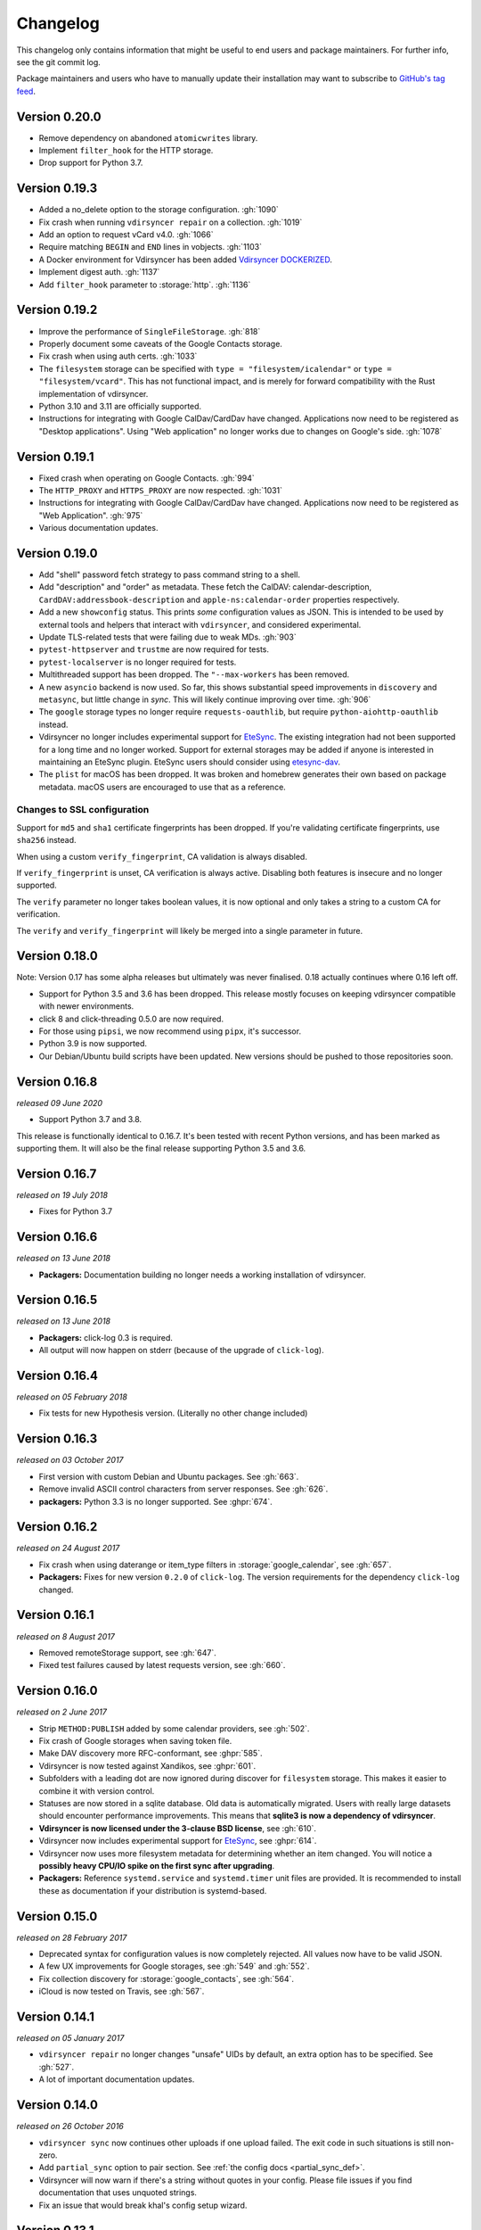 =========
Changelog
=========

This changelog only contains information that might be useful to end users and
package maintainers. For further info, see the git commit log.

Package maintainers and users who have to manually update their installation
may want to subscribe to `GitHub's tag feed
<https://github.com/pimutils/vdirsyncer/tags.atom>`_.

Version 0.20.0
==============

- Remove dependency on abandoned ``atomicwrites`` library.
- Implement ``filter_hook`` for the HTTP storage.
- Drop support for Python 3.7.

Version 0.19.3
==============

- Added a no_delete option to the storage configuration. :gh:`1090`
- Fix crash when running ``vdirsyncer repair`` on a collection. :gh:`1019`
- Add an option to request vCard v4.0.  :gh:`1066`
- Require matching ``BEGIN`` and ``END`` lines in vobjects. :gh:`1103`
- A Docker environment for Vdirsyncer has been added `Vdirsyncer DOCKERIZED <https://github.com/Bleala/Vdirsyncer-DOCKERIZED>`_.
- Implement digest auth. :gh:`1137`
- Add ``filter_hook`` parameter to :storage:`http`. :gh:`1136`

Version 0.19.2
==============

- Improve the performance of ``SingleFileStorage``. :gh:`818`
- Properly document some caveats of the Google Contacts storage.
- Fix crash when using auth certs. :gh:`1033`
- The ``filesystem`` storage can be specified with ``type =
  "filesystem/icalendar"`` or ``type = "filesystem/vcard"``. This has not
  functional impact, and is merely for forward compatibility with the Rust
  implementation of vdirsyncer.
- Python 3.10 and 3.11 are officially supported.
- Instructions for integrating with Google CalDav/CardDav have changed.
  Applications now need to be registered as "Desktop applications". Using "Web
  application" no longer works due to changes on Google's side. :gh:`1078`

Version 0.19.1
==============

- Fixed crash when operating on Google Contacts. :gh:`994`
- The ``HTTP_PROXY`` and ``HTTPS_PROXY`` are now respected. :gh:`1031`
- Instructions for integrating with Google CalDav/CardDav have changed.
  Applications now need to be registered as "Web Application". :gh:`975`
- Various documentation updates.

Version 0.19.0
==============

- Add "shell" password fetch strategy to pass command string to a shell.
- Add "description" and "order" as metadata.  These fetch the CalDAV:
  calendar-description, ``CardDAV:addressbook-description`` and
  ``apple-ns:calendar-order`` properties respectively.
- Add a new ``showconfig`` status. This prints *some* configuration values as
  JSON. This is intended to be used by external tools and helpers that interact
  with ``vdirsyncer``, and considered experimental.
- Update TLS-related tests that were failing due to weak MDs. :gh:`903`
- ``pytest-httpserver`` and ``trustme`` are now required for tests.
- ``pytest-localserver`` is no longer required for tests.
- Multithreaded support has been dropped. The ``"--max-workers`` has been removed.
- A new ``asyncio`` backend is now used. So far, this shows substantial speed
  improvements in ``discovery`` and ``metasync``, but little change in `sync`.
  This will likely continue improving over time. :gh:`906`
- The ``google`` storage types no longer require ``requests-oauthlib``, but
  require ``python-aiohttp-oauthlib`` instead.
- Vdirsyncer no longer includes experimental support for `EteSync
  <https://www.etesync.com/>`_. The existing integration had not been supported
  for a long time and no longer worked. Support for external storages may be
  added if anyone is interested in maintaining an EteSync plugin. EteSync
  users should consider using `etesync-dav`_.
- The ``plist`` for macOS has been dropped. It was broken and homebrew
  generates their own based on package metadata. macOS users are encouraged to
  use that as a reference.

.. _etesync-dav: https://github.com/etesync/etesync-dav

Changes to SSL configuration
----------------------------

Support for ``md5`` and ``sha1`` certificate fingerprints has been dropped. If
you're validating certificate fingerprints, use ``sha256`` instead.

When using a custom ``verify_fingerprint``, CA validation is always disabled.

If ``verify_fingerprint`` is unset, CA verification is always active. Disabling
both features is insecure and no longer supported.

The ``verify`` parameter no longer takes boolean values, it is now optional and
only takes a string to a custom CA for verification.

The ``verify`` and ``verify_fingerprint`` will likely be merged into a single
parameter in future.

Version 0.18.0
==============

Note: Version 0.17 has some alpha releases but ultimately was never finalised.
0.18 actually continues where 0.16 left off.

- Support for Python 3.5 and 3.6 has been dropped. This release mostly focuses
  on keeping vdirsyncer compatible with newer environments.
- click 8 and click-threading 0.5.0 are now required.
- For those using ``pipsi``, we now recommend using ``pipx``, it's successor.
- Python 3.9 is now supported.
- Our Debian/Ubuntu build scripts have been updated. New versions should be
  pushed to those repositories soon.

Version 0.16.8
==============

*released 09 June 2020*

- Support Python 3.7 and 3.8.

This release is functionally identical to 0.16.7.
It's been tested with recent Python versions, and has been marked as supporting
them. It will also be the final release supporting Python 3.5 and 3.6.

Version 0.16.7
==============

*released on 19 July 2018*

- Fixes for Python 3.7

Version 0.16.6
==============

*released on 13 June 2018*

- **Packagers:** Documentation building no longer needs a working installation
  of vdirsyncer.

Version 0.16.5
==============

*released on 13 June 2018*

- **Packagers:** click-log 0.3 is required.
- All output will now happen on stderr (because of the upgrade of ``click-log``).

Version 0.16.4
==============

*released on 05 February 2018*

- Fix tests for new Hypothesis version. (Literally no other change included)

Version 0.16.3
==============

*released on 03 October 2017*

- First version with custom Debian and Ubuntu packages. See :gh:`663`.
- Remove invalid ASCII control characters from server responses. See :gh:`626`.
- **packagers:** Python 3.3 is no longer supported. See :ghpr:`674`.

Version 0.16.2
==============

*released on 24 August 2017*

- Fix crash when using daterange or item_type filters in
  :storage:`google_calendar`, see :gh:`657`.
- **Packagers:** Fixes for new version ``0.2.0`` of ``click-log``. The version
  requirements for the dependency ``click-log`` changed.

Version 0.16.1
==============

*released on 8 August 2017*

- Removed remoteStorage support, see :gh:`647`.
- Fixed test failures caused by latest requests version, see :gh:`660`.

Version 0.16.0
==============

*released on 2 June 2017*

- Strip ``METHOD:PUBLISH`` added by some calendar providers, see :gh:`502`.
- Fix crash of Google storages when saving token file.
- Make DAV discovery more RFC-conformant, see :ghpr:`585`.
- Vdirsyncer is now tested against Xandikos, see :ghpr:`601`.
- Subfolders with a leading dot are now ignored during discover for
  ``filesystem`` storage. This makes it easier to combine it with version
  control.
- Statuses are now stored in a sqlite database. Old data is automatically
  migrated. Users with really large datasets should encounter performance
  improvements. This means that **sqlite3 is now a dependency of vdirsyncer**.
- **Vdirsyncer is now licensed under the 3-clause BSD license**, see :gh:`610`.
- Vdirsyncer now includes experimental support for `EteSync
  <https://www.etesync.com/>`_, see :ghpr:`614`.
- Vdirsyncer now uses more filesystem metadata for determining whether an item
  changed. You will notice a **possibly heavy CPU/IO spike on the first sync
  after upgrading**.
- **Packagers:** Reference ``systemd.service`` and ``systemd.timer`` unit files
  are provided. It is recommended to install these as documentation if your
  distribution is systemd-based.

Version 0.15.0
==============

*released on 28 February 2017*

- Deprecated syntax for configuration values is now completely rejected. All
  values now have to be valid JSON.
- A few UX improvements for Google storages, see :gh:`549` and :gh:`552`.
- Fix collection discovery for :storage:`google_contacts`, see :gh:`564`.
- iCloud is now tested on Travis, see :gh:`567`.

Version 0.14.1
==============

*released on 05 January 2017*

- ``vdirsyncer repair`` no longer changes "unsafe" UIDs by default, an extra
  option has to be specified. See :gh:`527`.
- A lot of important documentation updates.

Version 0.14.0
==============

*released on 26 October 2016*

- ``vdirsyncer sync`` now continues other uploads if one upload failed.  The
  exit code in such situations is still non-zero.
- Add ``partial_sync`` option to pair section. See :ref:`the config docs
  <partial_sync_def>`.
- Vdirsyncer will now warn if there's a string without quotes in your config.
  Please file issues if you find documentation that uses unquoted strings.
- Fix an issue that would break khal's config setup wizard.

Version 0.13.1
==============

*released on 30 September 2016*

- Fix a bug that would completely break collection discovery.

Version 0.13.0
==============

*released on 29 September 2016*

- Python 2 is no longer supported at all. See :gh:`219`.
- Config sections are now checked for duplicate names. This also means that you
  cannot have a storage section ``[storage foo]`` and a pair ``[pair foo]`` in
  your config, they have to have different names. This is done such that
  console output is always unambiguous. See :gh:`459`.
- Custom commands can now be used for conflict resolution during sync. See
  :gh:`127`.
- :storage:`http` now completely ignores UIDs. This avoids a lot of unnecessary
  down- and uploads.

Version 0.12.1
==============

*released on 20 August 2016*

- Fix a crash for Google and DAV storages. See :ghpr:`492`.
- Fix an URL-encoding problem with DavMail. See :gh:`491`.

Version 0.12
============

*released on 19 August 2016*

- :storage:`singlefile` now supports collections. See :ghpr:`488`.

Version 0.11.3
==============

*released on 29 July 2016*

- Default value of ``auth`` parameter was changed from ``guess`` to ``basic``
  to resolve issues with the Apple Calendar Server (:gh:`457`) and improve
  performance. See :gh:`461`.
- **Packagers:** The ``click-threading`` requirement is now ``>=0.2``. It was
  incorrect before. See :gh:`478`.
- Fix a bug in the DAV XML parsing code that would make vdirsyncer crash on
  certain input. See :gh:`480`.
- Redirect chains should now be properly handled when resolving ``well-known``
  URLs. See :ghpr:`481`.

Version 0.11.2
==============

*released on 15 June 2016*

- Fix typo that would break tests.

Version 0.11.1
==============

*released on 15 June 2016*

- Fix a bug in collection validation.
- Fix a cosmetic bug in debug output.
- Various documentation improvements.

Version 0.11.0
==============

*released on 19 May 2016*

- Discovery is no longer automatically done when running ``vdirsyncer sync``.
  ``vdirsyncer discover`` now has to be explicitly called.
- Add a ``.plist`` example for Mac OS X.
- Usage under Python 2 now requires a special config parameter to be set.
- Various deprecated configuration parameters do no longer have specialized
  errormessages. The generic error message for unknown parameters is shown.

  - Vdirsyncer no longer warns that the ``passwordeval`` parameter has been
    renamed to ``password_command``.

  - The ``keyring`` fetching strategy has been dropped some versions ago, but
    the specialized error message has been dropped.

  - An old status format from version 0.4 is no longer supported. If you're
    experiencing problems, just delete your status folder.

Version 0.10.0
==============

*released on 23 April 2016*

- New storage types :storage:`google_calendar` and :storage:`google_contacts`
  have been added.
- New global command line option `--config`, to specify an alternative config
  file. See :gh:`409`.
- The ``collections`` parameter can now be used to synchronize
  differently-named collections with each other.
- **Packagers:** The ``lxml`` dependency has been dropped.
- XML parsing is now a lot stricter. Malfunctioning servers that used to work
  with vdirsyncer may stop working.

Version 0.9.3
=============

*released on 22 March 2016*

- :storage:`singlefile` and :storage:`http` now handle recurring events
  properly.
- Fix a typo in the packaging guidelines.
- Moved to ``pimutils`` organization on GitHub. Old links *should* redirect,
  but be aware of client software that doesn't properly handle redirects.

Version 0.9.2
=============

*released on 13 March 2016*

- Fixed testsuite for environments that don't have any web browser installed.
  See :ghpr:`384`.

Version 0.9.1
=============

*released on 13 March 2016*

- Removed leftover debug print statement in ``vdirsyncer discover``, see commit
  ``3d856749f37639821b148238ef35f1acba82db36``.

- ``metasync`` will now strip whitespace from the start and the end of the
  values. See :gh:`358`.

- New ``Packaging Guidelines`` have been added to the documentation.

Version 0.9.0
=============

*released on 15 February 2016*

- The ``collections`` parameter is now required in pair configurations.
  Vdirsyncer will tell you what to do in its error message. See :gh:`328`.

Version 0.8.1
=============

*released on 30 January 2016*

- Fix error messages when invalid parameter fetching strategy is used. This is
  important because users would receive awkward errors for using deprecated
  ``keyring`` fetching.

Version 0.8.0
=============

*released on 27 January 2016*

- Keyring support has been removed, which means that ``password.fetch =
  ["keyring", "example.com", "myuser"]`` doesn't work anymore.

  For existing setups: Use ``password.fetch = ["command", "keyring", "get",
  "example.com", "myuser"]`` instead, which is more generic. See the
  documentation for details.

- Now emitting a warning when running under Python 2. See :gh:`219`.

Version 0.7.5
=============

*released on 23 December 2015*

- Fixed a bug in :storage:`remotestorage` that would try to open a CLI browser
  for OAuth.
- Fix a packaging bug that would prevent vdirsyncer from working with newer
  lxml versions.

Version 0.7.4
=============

*released on 22 December 2015*

- Improved error messages instead of faulty server behavior, see :gh:`290` and
  :gh:`300`.
- Safer shutdown of threadpool, avoid exceptions, see :gh:`291`.
- Fix a sync bug for read-only storages see commit
  ``ed22764921b2e5bf6a934cf14aa9c5fede804d8e``.
- Etag changes are no longer sufficient to trigger sync operations. An actual
  content change is also necessary. See :gh:`257`.
- :storage:`remotestorage` now automatically opens authentication dialogs in
  your configured GUI browser.
- **Packagers:** ``lxml>=3.1`` is now required (newer lower-bound version).

Version 0.7.3
=============

*released on 05 November 2015*

- Make remotestorage-dependencies actually optional.

Version 0.7.2
=============

*released on 05 November 2015*

- Un-break testsuite.

Version 0.7.1
=============

*released on 05 November 2015*

- **Packagers:** The setuptools extras ``keyring`` and ``remotestorage`` have
  been added. They're basically optional dependencies. See ``setup.py`` for
  more details.

- Highly experimental remoteStorage support has been added. It may be
  completely overhauled or even removed in any version.

- Removed mentions of old ``password_command`` in documentation.

Version 0.7.0
=============

*released on 27 October 2015*

- **Packagers:** New dependencies are ``click_threading``, ``click_log`` and
  ``click>=5.0``.
- ``password_command`` is gone. Keyring support got completely overhauled. See
  :doc:`keyring`.

Version 0.6.0
=============

*released on 06 August 2015*

- ``password_command`` invocations with non-zero exit code are now fatal (and
  will abort synchronization) instead of just producing a warning.
- Vdirsyncer is now able to synchronize metadata of collections. Set ``metadata
  = ["displayname"]`` and run ``vdirsyncer metasync``.
- **Packagers:** Don't use the GitHub tarballs, but the PyPI ones.
- **Packagers:** ``build.sh`` is gone, and ``Makefile`` is included in
  tarballs. See the content of ``Makefile`` on how to run tests post-packaging.
- ``verify_fingerprint`` doesn't automatically disable ``verify`` anymore.

Version 0.5.2
=============

*released on 15 June 2015*

- Vdirsyncer now checks and corrects the permissions of status files.
- Vdirsyncer is now more robust towards changing UIDs inside items.
- Vdirsyncer is now handling unicode hrefs and UIDs correctly. Software that
  produces non-ASCII UIDs is broken, but apparently it exists.

Version 0.5.1
=============

*released on 29 May 2015*

- **N.b.: The PyPI upload of 0.5.0 is completely broken.**
- Raise version of required requests-toolbelt to ``0.4.0``.
- Command line should be a lot faster when no work is done, e.g. for help
  output.
- Fix compatibility with iCloud again.
- Use only one worker if debug mode is activated.
- ``verify=false`` is now disallowed in vdirsyncer, please use
  ``verify_fingerprint`` instead.
- Fixed a bug where vdirsyncer's DAV storage was not using the configured
  useragent for collection discovery.

Version 0.4.4
=============

*released on 12 March 2015*

- Support for client certificates via the new ``auth_cert``
  parameter, see :gh:`182` and :ghpr:`183`.
- The ``icalendar`` package is no longer required.
- Several bugfixes related to collection creation.

Version 0.4.3
=============

*released on 20 February 2015*

- More performance improvements to ``singlefile``-storage.
- Add ``post_hook`` param to ``filesystem``-storage.
- Collection creation now also works with SabreDAV-based servers, such as
  Baikal or ownCloud.
- Removed some workarounds for Radicale. Upgrading to the latest Radicale will
  fix the issues.
- Fixed issues with iCloud discovery.
- Vdirsyncer now includes a simple ``repair`` command that seeks to fix some
  broken items.

Version 0.4.2
=============

*released on 30 January 2015*

- Vdirsyncer now respects redirects when uploading and updating items. This
  might fix issues with Zimbra.
- Relative ``status_path`` values are now interpreted as relative to the
  configuration file's directory.
- Fixed compatibility with custom SabreDAV servers. See :gh:`166`.
- Catch harmless threading exceptions that occur when shutting down vdirsyncer.
  See :gh:`167`.
- Vdirsyncer now depends on ``atomicwrites``.
- Massive performance improvements to ``singlefile``-storage.
- Items with extremely long UIDs should now be saved properly in
  ``filesystem``-storage. See :gh:`173`.

Version 0.4.1
=============

*released on 05 January 2015*

- All ``create`` arguments from all storages are gone. Vdirsyncer now asks if
  it should try to create collections.
- The old config values ``True``, ``False``, ``on``, ``off`` and ``None`` are
  now invalid.
- UID conflicts are now properly handled instead of ignoring one item. Card-
  and CalDAV servers are already supposed to take care of those though.
- Official Baikal support added.

Version 0.4.0
=============

*released on 31 December 2014*

- The ``passwordeval`` parameter has been renamed to ``password_command``.
- The old way of writing certain config values such as lists is now gone.
- Collection discovery has been rewritten. Old configuration files should be
  compatible with it, but vdirsyncer now caches the results of the collection
  discovery. You have to run ``vdirsyncer discover`` if collections were added
  or removed on one side.
- Pair and storage names are now restricted to certain characters. Vdirsyncer
  will issue a clear error message if your configuration file is invalid in
  that regard.
- Vdirsyncer now supports the XDG-Basedir specification. If the
  ``VDIRSYNCER_CONFIG`` environment variable isn't set and the
  ``~/.vdirsyncer/config`` file doesn't exist, it will look for the
  configuration file at ``$XDG_CONFIG_HOME/vdirsyncer/config``.
- Some improvements to CardDAV and CalDAV discovery, based on problems found
  with FastMail. Support for ``.well-known``-URIs has been added.

Version 0.3.4
=============

*released on 8 December 2014*

- Some more bugfixes to config handling.

Version 0.3.3
=============

*released on 8 December 2014*

- Vdirsyncer now also works with iCloud. Particularly collection discovery and
  etag handling were fixed.
- Vdirsyncer now encodes Cal- and CardDAV requests differently. This hasn't
  been well-tested with servers like Zimbra or SoGo, but isn't expected to
  cause any problems.
- Vdirsyncer is now more robust regarding invalid responses from CalDAV
  servers. This should help with future compatibility with Davmail/Outlook.
- Fix a bug when specifying ``item_types`` of :storage:`caldav` in the
  deprecated config format.
- Fix a bug where vdirsyncer would ignore all but one character specified in
  ``unsafe_href_chars`` of :storage:`caldav` and :storage:`carddav`.

Version 0.3.2
=============

*released on 3 December 2014*

- The current config format has been deprecated, and support for it will be
  removed in version 0.4.0. Vdirsyncer warns about this now.

Version 0.3.1
=============

*released on 24 November 2014*

- Fixed a bug where vdirsyncer would delete items if they're deleted on side A
  but modified on side B. Instead vdirsyncer will now upload the new items to
  side A. See :gh:`128`.

- Synchronization continues with the remaining pairs if one pair crashes, see
  :gh:`121`.

- The ``processes`` config key is gone. There is now a ``--max-workers`` option
  on the CLI which has a similar purpose. See :ghpr:`126`.

- The Read The Docs-theme is no longer required for building the docs. If it is
  not installed, the default theme will be used. See :gh:`134`.

Version 0.3.0
=============

*released on 20 September 2014*

- Add ``verify_fingerprint`` parameter to :storage:`http`, :storage:`caldav`
  and :storage:`carddav`, see :gh:`99` and :ghpr:`106`.

- Add ``passwordeval`` parameter to :ref:`general_config`, see :gh:`108` and
  :ghpr:`117`.

- Emit warnings (instead of exceptions) about certain invalid responses from
  the server, see :gh:`113`.  This is apparently required for compatibility
  with Davmail.

Version 0.2.5
=============

*released on 27 August 2014*

- Don't ask for the password of one server more than once and fix multiple
  concurrency issues, see :gh:`101`.

- Better validation of DAV endpoints.

Version 0.2.4
=============

*released on 18 August 2014*

- Include workaround for collection discovery with latest version of Radicale.

- Include metadata files such as the changelog or license in source
  distribution, see :gh:`97` and :gh:`98`.

Version 0.2.3
=============

*released on 11 August 2014*

- Vdirsyncer now has a ``--version`` flag, see :gh:`92`.

- Fix a lot of bugs related to special characters in URLs, see :gh:`49`.

Version 0.2.2
=============

*released on 04 August 2014*

- Remove a security check that caused problems with special characters in DAV
  URLs and certain servers. On top of that, the security check was nonsensical.
  See :gh:`87` and :gh:`91`.

- Change some errors to warnings, see :gh:`88`.

- Improve collection autodiscovery for servers without full support.

Version 0.2.1
=============

*released on 05 July 2014*

- Fix bug where vdirsyncer shows empty addressbooks when using CardDAV with
  Zimbra.

- Fix infinite loop when password doesn't exist in system keyring.

- Colorized errors, warnings and debug messages.

- vdirsyncer now depends on the ``click`` package instead of argvard.

Version 0.2.0
=============

*released on 12 June 2014*

- vdirsyncer now depends on the ``icalendar`` package from PyPI, to get rid of
  its own broken parser.

- vdirsyncer now also depends on ``requests_toolbelt``. This makes it possible
  to guess the authentication type instead of blankly assuming ``basic``.

- Fix a semi-bug in caldav and carddav storages where a tuple (href, etag)
  instead of the proper etag would have been returned from the upload method.
  vdirsyncer might do unnecessary copying when upgrading to this version.

- Add the storage :storage:`singlefile`. See :gh:`48`.

- The ``collections`` parameter for pair sections now accepts the special
  values ``from a`` and ``from b`` for automatically discovering collections.
  See :ref:`pair_config`.

- The ``read_only`` parameter was added to storage sections. See
  :ref:`storage_config`.

Version 0.1.5
=============

*released on 14 May 2014*

- Introduced changelogs

- Many bugfixes

- Many doc fixes

- vdirsyncer now doesn't necessarily need UIDs anymore for synchronization.

- vdirsyncer now aborts if one collection got completely emptied between
  synchronizations. See :gh:`42`.
